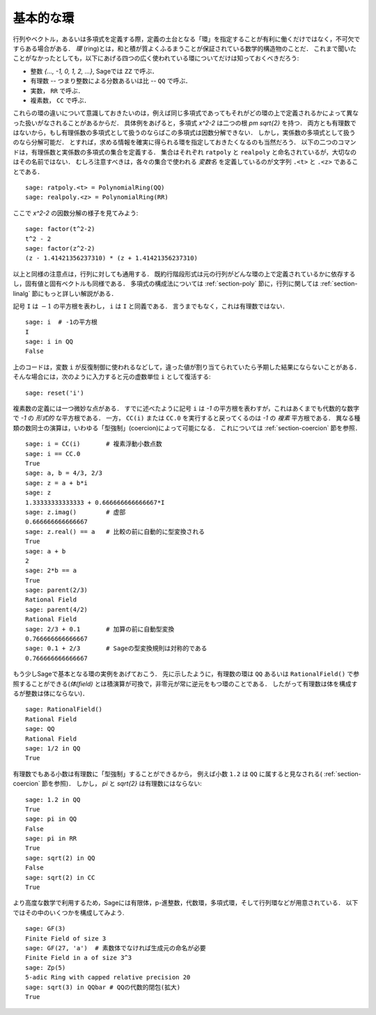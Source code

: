.. _section-rings:

基本的な環
=============

行列やベクトル，あるいは多項式を定義する際，定義の土台となる「環」を指定することが有利に働くだけではなく，不可欠ですらある場合がある．
*環* (ring)とは，和と積が質よくふるまうことが保証されている数学的構造物のことだ．
これまで聞いたことがなかったとしても，以下にあげる四つの広く使われている環についてだけは知っておくべきだろう:

* 整数 `\{..., -1, 0, 1, 2, ...\}`, Sageでは  ``ZZ`` で呼ぶ．
* 有理数 -- つまり整数による分数あるいは比 --  ``QQ`` で呼ぶ．
* 実数， ``RR`` で呼ぶ．
* 複素数， ``CC`` で呼ぶ．

これらの環の違いについて意識しておきたいのは，例えば同じ多項式であってもそれがどの環の上で定義されるかによって異なった扱いがなされることがあるからだ．
具体例をあげると，多項式 `x^2-2` は二つの根 `\pm \sqrt{2}` を持つ．
両方とも有理数ではないから，もし有理係数の多項式として扱うのならばこの多項式は因数分解できない．
しかし，実係数の多項式として扱うのなら分解可能だ．
とすれば，求める情報を確実に得られる環を指定しておきたくなるのも当然だろう．
以下の二つのコマンドは，有理係数と実係数の多項式の集合を定義する．
集合はそれぞれ ``ratpoly`` と ``realpoly`` と命名されているが，大切なのはその名前ではない．
むしろ注意すべきは，各々の集合で使われる *変数名* を定義しているのが文字列 ``.<t>`` と ``.<z>`` であることである．


::

    sage: ratpoly.<t> = PolynomialRing(QQ)
    sage: realpoly.<z> = PolynomialRing(RR)


ここで `x^2-2` の因数分解の様子を見てみよう:

.. link

::

    sage: factor(t^2-2)
    t^2 - 2
    sage: factor(z^2-2)
    (z - 1.41421356237310) * (z + 1.41421356237310)


以上と同様の注意点は，行列に対しても通用する．
既約行階段形式は元の行列がどんな環の上で定義されているかに依存するし，固有値と固有ベクトルも同様である．
多項式の構成法については :ref:`section-poly` 節に，行列に関しては :ref:`section-linalg` 節にもっと詳しい解説がある．


記号 ``I`` は :math:`-1` の平方根を表わし， ``i`` は ``I`` と同義である．
言うまでもなく，これは有理数ではない．


::

    sage: i  # -1の平方根
    I
    sage: i in QQ
    False


上のコードは，変数 ``i`` が反復制御に使われるなどして，違った値が割り当てられていたら予期した結果にならないことがある．
そんな場合には，次のように入力すると元の虚数単位 ``i`` として復活する:

::

    sage: reset('i')



複素数の定義には一つ微妙な点がある．
すでに述べたように記号 ``i`` は `-1` の平方根を表わすが，これはあくまでも代数的な数字で `-1` の *形式的* な平方根である．
一方， ``CC(i)`` または ``CC.0`` を実行すると戻ってくるのは `-1` の *複素* 平方根である．
異なる種類の数同士の演算は，いわゆる「型強制」(coercion)によって可能になる．
これについては :ref:`section-coercion` 節を参照．


::

    sage: i = CC(i)       # 複素浮動小数点数
    sage: i == CC.0
    True
    sage: a, b = 4/3, 2/3
    sage: z = a + b*i
    sage: z
    1.33333333333333 + 0.666666666666667*I
    sage: z.imag()        # 虚部
    0.666666666666667
    sage: z.real() == a   # 比較の前に自動的に型変換される
    True
    sage: a + b
    2
    sage: 2*b == a
    True
    sage: parent(2/3)
    Rational Field
    sage: parent(4/2)
    Rational Field
    sage: 2/3 + 0.1       # 加算の前に自動型変換
    0.766666666666667
    sage: 0.1 + 2/3       # Sageの型変換規則は対称的である
    0.766666666666667


もう少しSageで基本となる環の実例をあげておこう．
先に示したように，有理数の環は ``QQ`` あるいは ``RationalField()`` で参照することができる(*体(field)* とは積演算が可換で，非零元が常に逆元をもつ環のことである．
したがって有理数は体を構成するが整数は体にならない)．

::

    sage: RationalField()
    Rational Field
    sage: QQ
    Rational Field
    sage: 1/2 in QQ
    True


有理数でもある小数は有理数に「型強制」することができるから，
例えば小数 ``1.2`` は ``QQ`` に属すると見なされる( :ref:`section-coercion` 節を参照)．
しかし， `\pi` と `\sqrt{2}` は有理数にはならない:


::

    sage: 1.2 in QQ
    True
    sage: pi in QQ
    False
    sage: pi in RR
    True
    sage: sqrt(2) in QQ
    False
    sage: sqrt(2) in CC
    True


より高度な数学で利用するため，Sageには有限体，p-進整数，代数環，多項式環，そして行列環などが用意されている．
以下ではその中のいくつかを構成してみよう.


::

    sage: GF(3)
    Finite Field of size 3
    sage: GF(27, 'a')  # 素数体でなければ生成元の命名が必要
    Finite Field in a of size 3^3
    sage: Zp(5)
    5-adic Ring with capped relative precision 20
    sage: sqrt(3) in QQbar # QQの代数的閉包(拡大)
    True
